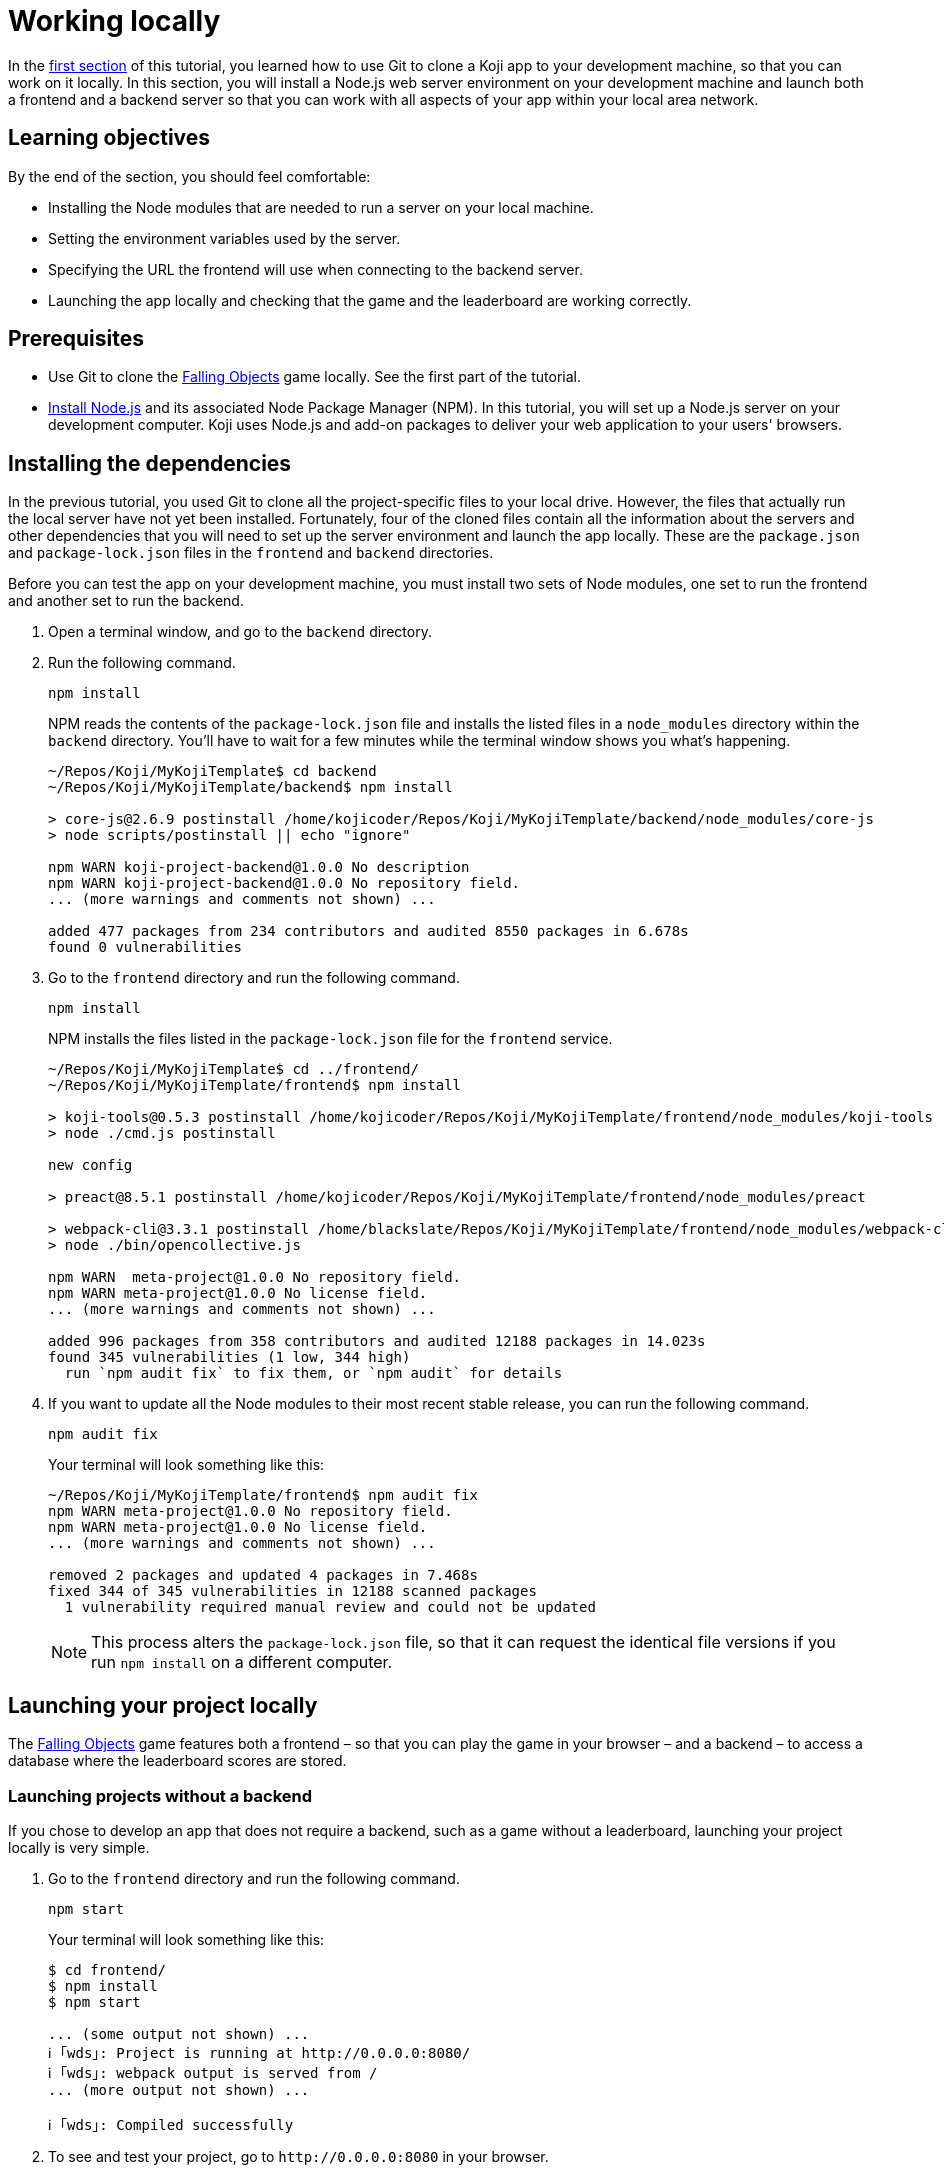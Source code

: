 = Working locally
:page-slug: work-locally
:page-description: How to set up a web server and launch your Koji app on your development machine, so that you can work on it locally.

In the <<use-git#, first section>> of this tutorial, you learned how to use Git to clone a Koji app to your development machine, so that you can work on it locally.
In this section, you will
// tag::description[]
install a Node.js web server environment on your development machine and launch both a frontend and a backend server so that you can work with all aspects of your app within your local area network.
// end::description[]

== Learning objectives

By the end of the section, you should feel comfortable:

* Installing the Node modules that are needed to run a server on your local machine.
* Setting the environment variables used by the server.
* Specifying the URL the frontend will use when connecting to the backend server.
* Launching the app locally and checking that the game and the leaderboard are working correctly.

== Prerequisites

* Use Git to clone the https://withkoji.com/~Svarog1389/rxkd[Falling Objects] game locally.
See the first part of the tutorial.
* https://nodejs.org/en/download/[Install Node.js] and its associated Node Package Manager (NPM).
In this tutorial, you will set up a Node.js server on your development computer.
Koji uses Node.js and add-on packages to deliver your web application to your users' browsers.

== Installing the dependencies

In the previous tutorial, you used Git to clone all the project-specific files to your local drive.
However, the files that actually run the local server have not yet been installed.
Fortunately, four of the cloned files contain all the information about the servers and other dependencies that you will need to set up the server environment and launch the app locally.
These are the `package.json` and `package-lock.json` files in the `frontend` and `backend` directories.

Before you can test the app on your development machine, you must install two sets of Node modules, one set to run the frontend and another set to run the backend.

. Open a terminal window, and go to the `backend` directory.
. Run the following command.
+
[source,bash]
npm install
+
NPM reads the contents of the `package-lock.json` file and installs the listed files in a `node_modules` directory within the `backend` directory.
You'll have to wait for a few minutes while the terminal window shows you what's happening.
+
[source,bash]
----
~/Repos/Koji/MyKojiTemplate$ cd backend
~/Repos/Koji/MyKojiTemplate/backend$ npm install

> core-js@2.6.9 postinstall /home/kojicoder/Repos/Koji/MyKojiTemplate/backend/node_modules/core-js
> node scripts/postinstall || echo "ignore"

npm WARN koji-project-backend@1.0.0 No description
npm WARN koji-project-backend@1.0.0 No repository field.
... (more warnings and comments not shown) ...

added 477 packages from 234 contributors and audited 8550 packages in 6.678s
found 0 vulnerabilities
----
. Go to the `frontend` directory and run the following command.
+
[source,bash]
npm install
+
NPM installs the files listed in the `package-lock.json` file for the `frontend` service.
+
[source,bash]
----
~/Repos/Koji/MyKojiTemplate$ cd ../frontend/
~/Repos/Koji/MyKojiTemplate/frontend$ npm install

> koji-tools@0.5.3 postinstall /home/kojicoder/Repos/Koji/MyKojiTemplate/frontend/node_modules/koji-tools
> node ./cmd.js postinstall

new config

> preact@8.5.1 postinstall /home/kojicoder/Repos/Koji/MyKojiTemplate/frontend/node_modules/preact

> webpack-cli@3.3.1 postinstall /home/blackslate/Repos/Koji/MyKojiTemplate/frontend/node_modules/webpack-cli
> node ./bin/opencollective.js

npm WARN  meta-project@1.0.0 No repository field.
npm WARN meta-project@1.0.0 No license field.
... (more warnings and comments not shown) ...

added 996 packages from 358 contributors and audited 12188 packages in 14.023s
found 345 vulnerabilities (1 low, 344 high)
  run `npm audit fix` to fix them, or `npm audit` for details
----
. If you want to update all the Node modules to their most recent stable release, you can run the following command.
+
[source,bash]
npm audit fix
+
Your terminal will look something like this:
+
[source,bash]
----
~/Repos/Koji/MyKojiTemplate/frontend$ npm audit fix
npm WARN meta-project@1.0.0 No repository field.
npm WARN meta-project@1.0.0 No license field.
... (more warnings and comments not shown) ...

removed 2 packages and updated 4 packages in 7.468s
fixed 344 of 345 vulnerabilities in 12188 scanned packages
  1 vulnerability required manual review and could not be updated
----
NOTE: This process alters the `package-lock.json` file, so that it can request the identical file versions if you run `npm install` on a different computer.

== Launching your project locally

The https://withkoji.com/~Svarog1389/rxkd[Falling Objects] game features both a frontend – so that you can play the game in your browser – and a backend – to access a database where the leaderboard scores are stored.

=== Launching projects without a backend

If you chose to develop an app that does not require a backend, such as a game without a leaderboard, launching your project locally is very simple.

. Go to the `frontend` directory and run the following command.
+
[source,bash]
npm start
+
Your terminal will look something like this:
+
[source,bash]
----
$ cd frontend/
$ npm install
$ npm start

... (some output not shown) ...
ℹ ｢wds｣: Project is running at http://0.0.0.0:8080/
ℹ ｢wds｣: webpack output is served from /
... (more output not shown) ...

ℹ ｢wds｣: Compiled successfully
----
. To see and test your project, go to `\http://0.0.0.0:8080` in your browser.
+
Alternatively, `\http://localhost:8080/` and `\http://127.0.0.1:8080/` might also work.

=== Launching projects with a backend

If you want to run a project with a backend, such as a leaderboard, the procedure for launching your app is more complex.
You must launch both the frontend and the backend servers on your local machine, using separate terminal windows for each.
To launch the frontend, you must specify the URL for connecting to the backend.
To launch the backend, you must provide deployment details for your project.
The Koji platform reads in these details from https://en.wikipedia.org/wiki/Environment_variable[environment variables] to ensure that the deployment data is kept separate from the code and configuration for your application.

==== Launching the frontend

By default, the frontend is configured to run at `\http://0.0.0.0:8080` and the backend is configured to run on port `3333`.
When you launch the frontend, you must specify the URL to use for accessing the backend.
On Mac OS and other Unix-based operating systems, you can use the `export` command to specify this URL.

. Open a terminal window, and go to the `frontend` directory.
. Run the following command, which sets the `KOJI_SERVICE_URL_backend` environment variable and then launches the frontend with `npm start`.
+
[.tabs,scope="os"]
--
.Linux
[source,bash]
----
export KOJI_SERVICE_URL_backend=http://0.0.0.0:3333 && npm start
----

.Windows
[source,bash]
----
set KOJI_SERVICE_URL_backend=http://localhost:3333 && npm start
----

--
+
Your terminal will look something like this:
+
[source,bash]
----
$ cd ..frontend/
$ export KOJI_SERVICE_URL_backend=http://0.0.0.0:3333 && npm start

... (some output not shown) ...
ℹ ｢wds｣: Project is running at http://0.0.0.0:8080/
ℹ ｢wds｣: webpack output is served from /
... (some output not shown) ...

ℹ ｢wds｣: Compiled successfully
----

==== Launching the backend

The backend needs to have the values of the `KOJI_PROJECT_ID` and `KOJI_PROJECT_TOKEN` environment variables to access the leaderboard database.
You saved the environment variables that Koji uses to deploy your project before you cloned it.
If you need to find the environment variables again, follow the instructions in <<use-git#_obtaining_koji_environment_variables,Obtaining Koji environment variables>>.

. On your local machine, create a file named `.env` at the root of your project, and paste the two lines for the environment variables.
+
Your file will look something like this (with your unique values):
+
[source,bash]
----
KOJI_PROJECT_ID=c00484db-827a-45bb-8541-f2c09c2f192e
KOJI_PROJECT_TOKEN=a6676f53-44fe-4109-819a-69df620ad7ed
----
[IMPORTANT]
Falling Objects is written using the Create React App tool.
Code written with this tool expects environment variables to be prefixed with `REACT_APP_`.
For this reason, you need to modify the above lines as shown in the next step.
If you fork an app that was not written using Create React App, you can skip this step.

. Since Falling Objects is a Create React app, you need to modify the two lines that set the environment variables as follows:
+
[source,bash]
----
REACT_APP_PROJECT_ID=c00484db-827a-45bb-8541-f2c09c2f192e
REACT_APP_PROJECT_TOKEN=a6676f53-44fe-4109-819a-69df620ad7ed
----
. Open a new terminal window, and go to the backend directory of your project.
. Run the following command to launch the backend.
+
[source,bash]
npm run start-dev
+
Your terminal will look something like this:
+
[source,bash]
----
$ cd ../backend/
$ npm run start-dev

> koji-project-backend@1.0.0 start-dev /home/kojicoder/Repos/Koji/MyKojiTemplate/backend
> NODE_ENV=development babel-watch -L --watch ../.koji/ src/server.js

[koji] backend started
----
+
Before `npm` starts the backend Node.js server, it reads the values in the `.env` file into the environment variables, so the backend server knows how to contact the Koji database.
+
NOTE: The Koji database is not running on your local machine, so you will still need an active Internet connection to get the leaderboard to work.
However, you will not need to make changes to the Koji database system, so you can focus on developing your app.

. If `npm` fails to read the values from the `.env` file, you can set the environment variables manually in the terminal before starting the server, using the `KOJI_PROJECT_ID` and `KOJI_PROJECT_TOKEN` values you copied earlier.
+
[.tabs,scope="os"]
--
.Linux

[source,bash]
----
export REACT_APP_PROJECT_ID=c00484db-827a-45bb-8541-f2c09c2f192e
export REACT_APP_PROJECT_TOKEN=a6676f53-44fe-4109-819a-69df620ad7ed
----

.Windows

[source,bash]
----
set REACT_APP_PROJECT_ID=c00484db-827a-45bb-8541-f2c09c2f192e
set REACT_APP_PROJECT_TOKEN=a6676f53-44fe-4109-819a-69df620ad7ed
----

--
+
{blank}
+
TIP: Another alternative is to use the https://www.npmjs.com/package/dotenv[dotenv] package to read the values from the `.env` file.

== Testing your local deployment

. In the terminal windows, check that the frontend reported `Compiled successfully` and the backend reported `Server is listening on port 3333`.
. If you see errors, make sure that no other applications are running on ports `8080` and `3333`.
. In your browser, visit `\http://0.0.0.0:8080`.
+
You should see the Falling Objects game running.
. Click *Top Players* to check that the leaderboard is working.
+
If you haven't played the game yet, there will be no scores to show, but you will see the Top Players title and a Close link that returns you to the Welcome screen.
. Click the start game icon and play the game.
. When the game is over, submit your user name.
+
The leaderboard should now show your name and your score.

== Wrapping up

In this part of the tutorial, you learned how to:

* Install the Node modules that are needed to run a server on your local machine.
* Get the environment variables used by the server from the Koji editor.
* Create an `.env` file to apply these environment variables to the backend server, so that it can connect to the database.
* Tell the frontend which URL to use when connecting to the backend server.
* Launch the app locally.
* Check that the game and the leaderboard are working correctly.

You are now ready to start editing the app on your development machine and turning this project into your own app.
With what you have learned so far, you will be able to test all aspects of your app locally in your browser.

When you're ready to deploy your app for end users, you must publish it so they can access it from the Koji server.
To publish your app, you must update the repository that the Koji server uses to deliver your app.
For more information, see <<publish-locally-developed#>>.
